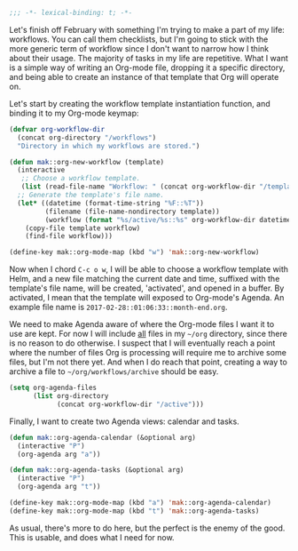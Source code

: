 #+BEGIN_SRC emacs-lisp
  ;;; -*- lexical-binding: t; -*-
#+END_SRC

Let's finish off February with something I'm trying to make a part of my life: workflows. You can call them checklists, but I'm going to stick with the more generic term of workflow since I don't want to narrow how I think about their usage. The majority of tasks in my life are repetitive. What I want is a simple way of writing an Org-mode file, dropping it a specific directory, and being able to create an instance of that template that Org will operate on.

Let's start by creating the workflow template instantiation function, and binding it to my Org-mode keymap:

#+BEGIN_SRC emacs-lisp
  (defvar org-workflow-dir
    (concat org-directory "/workflows")
    "Directory in which my workflows are stored.")

  (defun mak::org-new-workflow (template)
    (interactive
     ;; Choose a workflow template.
     (list (read-file-name "Workflow: " (concat org-workflow-dir "/templates/"))))
    ;; Generate the template's file name.
    (let* ((datetime (format-time-string "%F::%T"))
           (filename (file-name-nondirectory template))
           (workflow (format "%s/active/%s::%s" org-workflow-dir datetime filename)))
      (copy-file template workflow)
      (find-file workflow)))

  (define-key mak::org-mode-map (kbd "w") 'mak::org-new-workflow)
#+END_SRC

Now when I chord =C-c o w=, I will be able to choose a workflow template with Helm, and a new file matching the current date and time, suffixed with the template's file name, will be created, 'activated', and opened in a buffer. By activated, I mean that the template will exposed to Org-mode's Agenda. An example file name is =2017-02-28::01:06:33::month-end.org=.

We need to make Agenda aware of where the Org-mode files I want it to use are kept. For now I will include _all_ files in my =~/org= directory, since there is no reason to do otherwise. I suspect that I will eventually reach a point where the number of files Org is processing will require me to archive some files, but I'm not there yet. And when I do reach that point, creating a way to archive a file to =~/org/workflows/archive= should be easy.

#+BEGIN_SRC emacs-lisp
  (setq org-agenda-files
        (list org-directory
              (concat org-workflow-dir "/active")))
#+END_SRC

Finally, I want to create two Agenda views: calendar and tasks.

#+BEGIN_SRC emacs-lisp
  (defun mak::org-agenda-calendar (&optional arg)
    (interactive "P")
    (org-agenda arg "a"))

  (defun mak::org-agenda-tasks (&optional arg)
    (interactive "P")
    (org-agenda arg "t"))

  (define-key mak::org-mode-map (kbd "a") 'mak::org-agenda-calendar)
  (define-key mak::org-mode-map (kbd "t") 'mak::org-agenda-tasks)
#+END_SRC

As usual, there's more to do here, but the perfect is the enemy of the good. This is usable, and does what I need for now.
